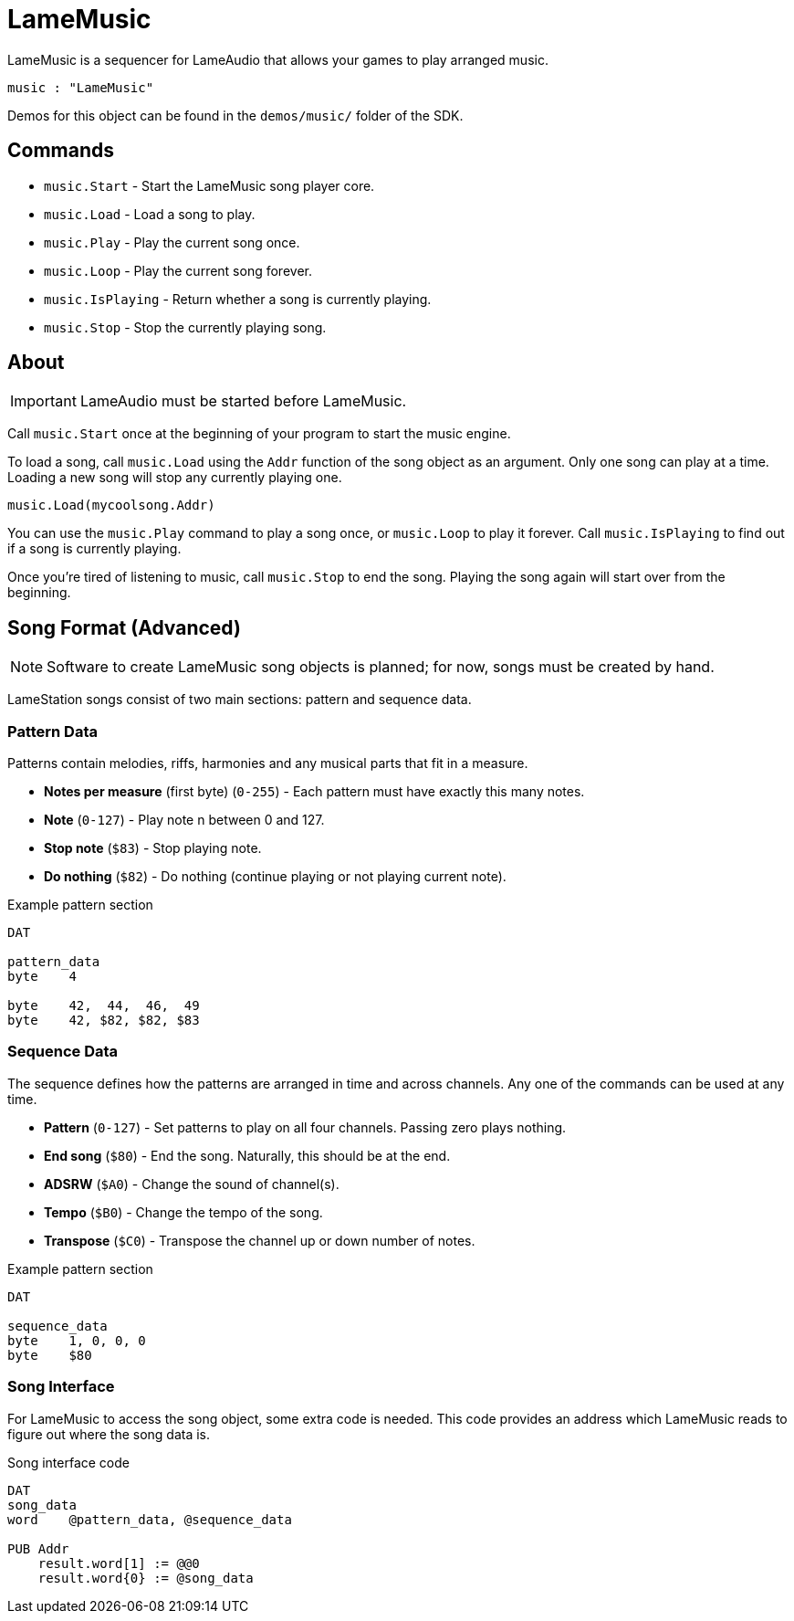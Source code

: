 = LameMusic

LameMusic is a sequencer for LameAudio that allows your games to play arranged music.

----
music : "LameMusic"
----

Demos for this object can be found in the `demos/music/` folder of the SDK.

== Commands

- `music.Start` - Start the LameMusic song player core.
- `music.Load` - Load a song to play.
- `music.Play` - Play the current song once.
- `music.Loop` - Play the current song forever.
- `music.IsPlaying` - Return whether a song is currently playing.
- `music.Stop` - Stop the currently playing song.

== About

[IMPORTANT]
LameAudio must be started before LameMusic.

Call `music.Start` once at the beginning of your program to start the music engine.

To load a song, call `music.Load` using the `Addr` function of the song object as an argument.  Only one song can play at a time. Loading a new song will stop any currently playing one.

----
music.Load(mycoolsong.Addr)
----

You can use the `music.Play` command to play a song once, or `music.Loop` to play it forever. Call `music.IsPlaying` to find out if a song is currently playing.

Once you're tired of listening to music, call `music.Stop` to end the song. Playing the song again will start over from the beginning.

== Song Format (Advanced)

[NOTE]
Software to create LameMusic song objects is planned; for now, songs must be created by hand.

LameStation songs consist of two main sections: pattern and sequence data.

=== Pattern Data

Patterns contain melodies, riffs, harmonies and any musical parts that fit in a measure.

- *Notes per measure* (first byte) (`0-255`) - Each pattern must have exactly this many notes.
- *Note* (`0-127`) - Play note n between 0 and 127.
- *Stop note* (`$83`) - Stop playing note.
- *Do nothing* (`$82`) - Do nothing (continue playing or not playing current note).

.Example pattern section
----
DAT

pattern_data
byte    4

byte    42,  44,  46,  49
byte    42, $82, $82, $83
----

=== Sequence Data

The sequence defines how the patterns are arranged in time and across channels. Any one of the commands can be used at any time.

- *Pattern* (`0-127`) - Set patterns to play on all four channels. Passing zero plays nothing.
- *End song* (`$80`) - End the song. Naturally, this should be at the end.
- *ADSRW* (`$A0`) - Change the sound of channel(s).
- *Tempo* (`$B0`) - Change the tempo of the song.
- *Transpose* (`$C0`) - Transpose the channel up or down number of notes.

.Example pattern section
----
DAT

sequence_data
byte    1, 0, 0, 0
byte    $80
----

=== Song Interface

For LameMusic to access the song object, some extra code is needed. This code provides an address which LameMusic reads to figure out where the song data is.

.Song interface code
----
DAT
song_data
word    @pattern_data, @sequence_data

PUB Addr
    result.word[1] := @@0
    result.word{0} := @song_data
----
